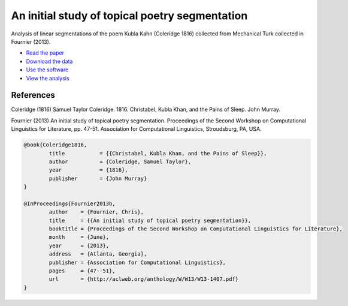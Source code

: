 An initial study of topical poetry segmentation
===============================================

Analysis of linear segmentations of the poem Kubla Kahn (Coleridge 1816) collected from Mechanical Turk collected in Fournier (2013).

* `Read the paper <http://nlp.chrisfournier.ca/publications/pdf/fournier_2013b.pdf>`_
* `Download the data <https://github.com/cfournie/segmentation.corpora>`_
* `Use the software <https://github.com/cfournie/segmentation.evaluation>`_
* `View the analysis <http://nbviewer.ipython.org/urls/raw.github.com/cfournie/initial.poetry.segmentation/master/khan_segmentation.ipynb>`_


References
----------

Coleridge (1816)	Samuel Taylor Coleridge. 1816. Christabel, Kubla Khan, and the Pains of Sleep. John Murray.

Fournier (2013)		An initial study of topical poetry segmentation. Proceedings of the Second Workshop on Computational Linguistics for Literature, pp. 47-51. Association for Computational Linguistics, Stroudsburg, PA, USA.

.. code-block:: latex

	@book{Coleridge1816,
		title		= {{Christabel, Kubla Khan, and the Pains of Sleep}},
		author		= {Coleridge, Samuel Taylor},
		year		= {1816},
		publisher	= {John Murray}
	}

	@InProceedings{Fournier2013b,
		author    = {Fournier, Chris},
		title     = {{An initial study of topical poetry segmentation}},
		booktitle = {Proceedings of the Second Workshop on Computational Linguistics for Literature},
		month     = {June},
		year      = {2013},
		address   = {Atlanta, Georgia},
		publisher = {Association for Computational Linguistics},
		pages     = {47--51},
		url       = {http://aclweb.org/anthology/W/W13/W13-1407.pdf}
	}